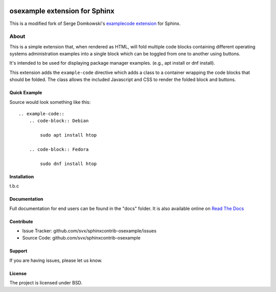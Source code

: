 .. -*- restructuredtext -*-

.. image:: https://readthedocs.org/projects/sphinxcontrib-osexample/badge/?version=latest
    :target: http://sphinxcontrib-osexample.readthedocs.org/en/latest/?badge=latest
    :alt: Documentation Status


==============================
osexample extension for Sphinx
==============================

This is a modified fork of Serge Domkowski's `examplecode extension <https://bitbucket.org/birkenfeld/sphinx-contrib/src/7f39b7f255e34bfe588f0065a5d9709a7d8e7614/examplecode/?at=default>`_ for Sphinx.

About
=====

This is a simple extension that, when rendered as HTML, will fold multiple
code blocks containing different operating systems administration examples into a single block
which can be toggled from one to another using buttons.

It's intended to be used for displaying package manager examples.
(e.g., apt install or dnf install).

This extension adds the ``example-code`` directive which adds a class to
a container wrapping the code blocks that should be folded. The class allows
the included Javascript and CSS to render the folded block and buttons.

Quick Example
-------------

Source would look something like this::

    .. example-code::
        .. code-block:: Debian

            sudo apt install htop

        .. code-block:: Fedora

            sudo dnf install htop

Installation
------------

t.b.c

Documentation
-------------

Full documentation for end users can be found in the "docs" folder.
It is also available online on `Read The Docs <https://sphinxcontrib-osexample.readthedocs.org/en/latest/>`_

Contribute
----------

- Issue Tracker: github.com/svx/sphinxcontrib-osexample/issues
- Source Code: github.com/svx/sphinxcontrib-osexample

Support
-------

If you are having issues, please let us know.


License
-------

The project is licensed under BSD.
